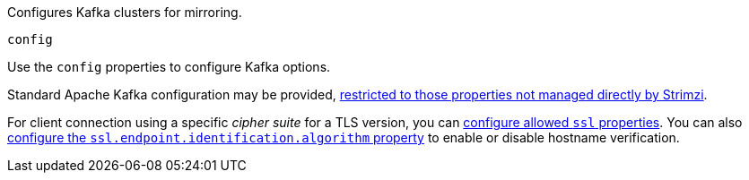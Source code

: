 Configures Kafka clusters for mirroring.

[id='property-mirrormaker2-config-{context}']
.`config`
Use the `config` properties to configure Kafka options.

Standard Apache Kafka configuration may be provided, xref:assembly-kafka-connect-configuration-deployment-configuration-kafka-connect[restricted to those properties not managed directly by Strimzi].

For client connection using a specific _cipher suite_ for a TLS version, you can xref:con-common-configuration-ssl-reference[configure allowed `ssl` properties].
You can also xref:con-common-configuration-ssl-reference[configure the `ssl.endpoint.identification.algorithm` property] to enable or disable hostname verification.
